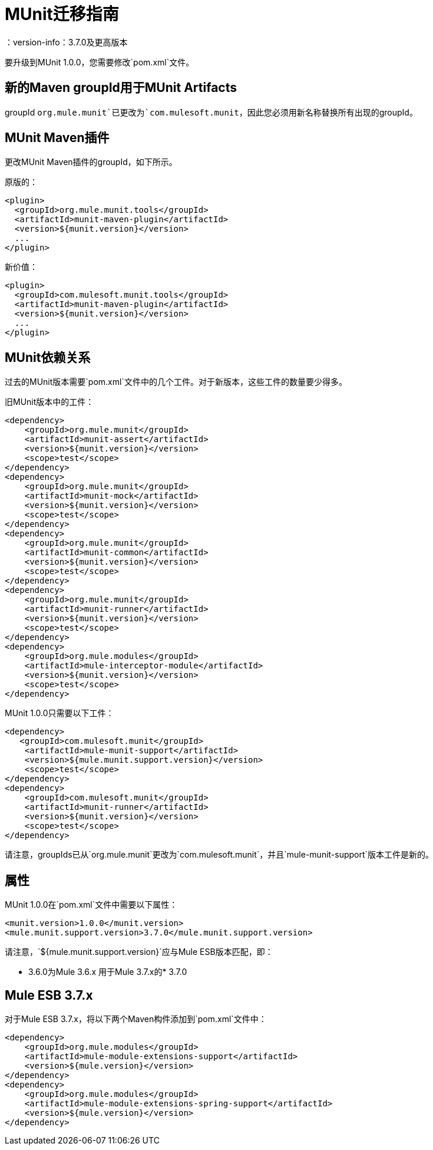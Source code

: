 =  MUnit迁移指南
：version-info：3.7.0及更高版本
:keywords: munit, testing, unit testing, migration

要升级到MUnit 1.0.0，您需要修改`pom.xml`文件。

== 新的Maven groupId用于MUnit Artifacts

groupId `org.mule.munit`已更改为`com.mulesoft.munit`，因此您必须用新名称替换所有出现的groupId。

==  MUnit Maven插件

更改MUnit Maven插件的groupId，如下所示。

原版的：
[source,xml,linenums]
----
<plugin>
  <groupId>org.mule.munit.tools</groupId>
  <artifactId>munit-maven-plugin</artifactId>
  <version>${munit.version}</version>
  ...
</plugin>
----

新价值：
[source,xml,linenums]
----
<plugin>
  <groupId>com.mulesoft.munit.tools</groupId>
  <artifactId>munit-maven-plugin</artifactId>
  <version>${munit.version}</version>
  ...
</plugin>
----

==  MUnit依赖关系

过去的MUnit版本需要`pom.xml`文件中的几个工件。对于新版本，这些工件的数量要少得多。

旧MUnit版本中的工件：
[source,xml,linenums]
----
<dependency>
    <groupId>org.mule.munit</groupId>
    <artifactId>munit-assert</artifactId>
    <version>${munit.version}</version>
    <scope>test</scope>
</dependency>
<dependency>
    <groupId>org.mule.munit</groupId>
    <artifactId>munit-mock</artifactId>
    <version>${munit.version}</version>
    <scope>test</scope>
</dependency>
<dependency>
    <groupId>org.mule.munit</groupId>
    <artifactId>munit-common</artifactId>
    <version>${munit.version}</version>
    <scope>test</scope>
</dependency>
<dependency>
    <groupId>org.mule.munit</groupId>
    <artifactId>munit-runner</artifactId>
    <version>${munit.version}</version>
    <scope>test</scope>
</dependency>
<dependency>
    <groupId>org.mule.modules</groupId>
    <artifactId>mule-interceptor-module</artifactId>
    <version>${munit.version}</version>
    <scope>test</scope>
</dependency>
----

MUnit 1.0.0只需要以下工件：

[source,xml,linenums]
----
<dependency>
   <groupId>com.mulesoft.munit</groupId>
    <artifactId>mule-munit-support</artifactId>
    <version>${mule.munit.support.version}</version>
    <scope>test</scope>
</dependency>
<dependency>
    <groupId>com.mulesoft.munit</groupId>
    <artifactId>munit-runner</artifactId>
    <version>${munit.version}</version>
    <scope>test</scope>
</dependency>
----

请注意，groupIds已从`org.mule.munit`更改为`com.mulesoft.munit`，并且`mule-munit-support`版本工件是新的。

== 属性

MUnit 1.0.0在`pom.xml`文件中需要以下属性：

[source,xml,linenums]
----
<munit.version>1.0.0</munit.version>
<mule.munit.support.version>3.7.0</mule.munit.support.version>
----

请注意，`${mule.munit.support.version}`应与Mule ESB版本匹配，即：

*  3.6.0为Mule 3.6.x
用于Mule 3.7.x的*  3.7.0


==  Mule ESB 3.7.x

对于Mule ESB 3.7.x，将以下两个Maven构件添加到`pom.xml`文件中：

[source,xml,linenums]
----
<dependency>
    <groupId>org.mule.modules</groupId>
    <artifactId>mule-module-extensions-support</artifactId>
    <version>${mule.version}</version>
</dependency>
<dependency>
    <groupId>org.mule.modules</groupId>
    <artifactId>mule-module-extensions-spring-support</artifactId>
    <version>${mule.version}</version>
</dependency>
----
